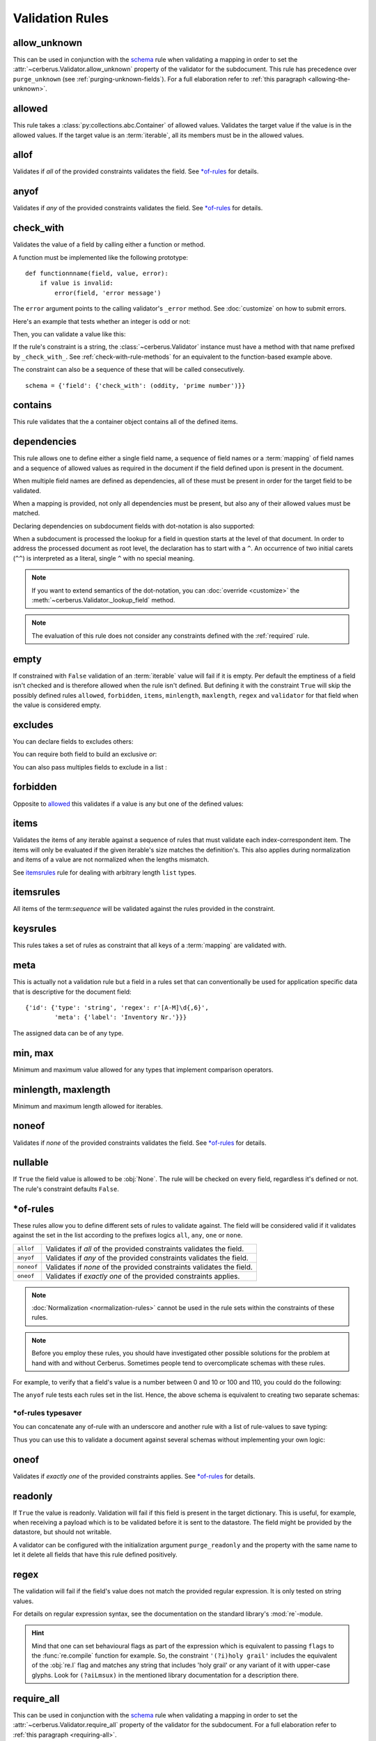 Validation Rules
================

allow_unknown
-------------
This can be used in conjunction with the  `schema <schema-rule>`_ rule
when validating a mapping in order to set the
:attr:`~cerberus.Validator.allow_unknown` property of the validator for the
subdocument.
This rule has precedence over ``purge_unknown``
(see :ref:`purging-unknown-fields`).
For a full elaboration refer to :ref:`this paragraph <allowing-the-unknown>`.

allowed
-------
This rule takes a :class:`py:collections.abc.Container` of allowed values.
Validates the target value if the value is in the allowed values.
If the target value is an :term:`iterable`, all its members must be in the
allowed values.

.. doctest::

    >>> v.schema = {'role': {'type': 'list', 'allowed': ['agent', 'client', 'supplier']}}
    >>> v.validate({'role': ['agent', 'supplier']})
    True

    >>> v.validate({'role': ['intern']})
    False
    >>> v.errors
    {'role': ["unallowed values ['intern']"]}

    >>> v.schema = {'role': {'type': 'string', 'allowed': ['agent', 'client', 'supplier']}}
    >>> v.validate({'role': 'supplier'})
    True

    >>> v.validate({'role': 'intern'})
    False
    >>> v.errors
    {'role': ['unallowed value intern']}

    >>> v.schema = {'a_restricted_integer': {'type': 'integer', 'allowed': [-1, 0, 1]}}
    >>> v.validate({'a_restricted_integer': -1})
    True

    >>> v.validate({'a_restricted_integer': 2})
    False
    >>> v.errors
    {'a_restricted_integer': ['unallowed value 2']}

.. versionchanged:: 0.5.1
   Added support for the ``int`` type.

allof
-----
Validates if *all* of the provided constraints validates the field. See `\*of-rules`_ for details.

.. versionadded:: 0.9

anyof
-----
Validates if *any* of the provided constraints validates the field. See `\*of-rules`_ for details.

.. versionadded:: 0.9

.. _check-with-rule:

check_with
----------
Validates the value of a field by calling either a function or method.

A function must be implemented like the following prototype::

    def functionnname(field, value, error):
        if value is invalid:
            error(field, 'error message')

The ``error`` argument points to the calling validator's ``_error`` method. See
:doc:`customize` on how to submit errors.

Here's an example that tests whether an integer is odd or not:

.. testcode::

    def oddity(field, value, error):
        if not value & 1:
            error(field, "Must be an odd number")

Then, you can validate a value like this:

.. doctest::

    >>> schema = {'amount': {'check_with': oddity}}
    >>> v = Validator(schema)
    >>> v.validate({'amount': 10})
    False
    >>> v.errors
    {'amount': ['Must be an odd number']}

    >>> v.validate({'amount': 9})
    True

If the rule's constraint is a string, the :class:`~cerberus.Validator` instance
must have a method with that name prefixed by ``_check_with_``. See
:ref:`check-with-rule-methods` for an equivalent to the function-based example
above.

The constraint can also be a sequence of these that will be called consecutively. ::

   schema = {'field': {'check_with': (oddity, 'prime number')}}

.. versionchanged:: 1.3
   The rule was renamed from ``validator`` to ``check_with``


contains
--------
This rule validates that the a container object contains all of the defined items.

.. doctest::

    >>> document = {'states': ['peace', 'love', 'inity']}

    >>> schema = {'states': {'contains': 'peace'}}
    >>> v.validate(document, schema)
    True

    >>> schema = {'states': {'contains': 'greed'}}
    >>> v.validate(document, schema)
    False

    >>> schema = {'states': {'contains': ['love', 'inity']}}
    >>> v.validate(document, schema)
    True

    >>> schema = {'states': {'contains': ['love', 'respect']}}
    >>> v.validate(document, schema)
    False


.. _dependencies:

dependencies
------------
This rule allows one to define either a single field name, a sequence of field
names or a :term:`mapping` of field names and a sequence of allowed values as
required in the document if the field defined upon is present in the document.

.. doctest::

   >>> schema = {'field1': {'required': False}, 'field2': {'required': False, 'dependencies': 'field1'}}
   >>> document = {'field1': 7}
   >>> v.validate(document, schema)
   True

   >>> document = {'field2': 7}
   >>> v.validate(document, schema)
   False

   >>> v.errors
   {'field2': ["field 'field1' is required"]}


When multiple field names are defined as dependencies, all of these must be
present in order for the target field to be validated.

.. doctest::

   >>> schema = {'field1': {'required': False}, 'field2': {'required': False},
   ...           'field3': {'required': False, 'dependencies': ['field1', 'field2']}}
   >>> document = {'field1': 7, 'field2': 11, 'field3': 13}
   >>> v.validate(document, schema)
   True

   >>> document = {'field2': 11, 'field3': 13}
   >>> v.validate(document, schema)
   False

   >>> v.errors
   {'field3': ["field 'field1' is required"]}

When a mapping is provided, not only all dependencies must be present,
but also any of their allowed values must be matched.

.. doctest::

   >>> schema = {'field1': {'required': False},
   ...           'field2': {'required': True, 'dependencies': {'field1': ['one', 'two']}}}

   >>> document = {'field1': 'one', 'field2': 7}
   >>> v.validate(document, schema)
   True

   >>> document = {'field1': 'three', 'field2': 7}
   >>> v.validate(document, schema)
   False
   >>> v.errors
   {'field2': ["depends on these values: {'field1': ['one', 'two']}"]}

   >>> # same as using a dependencies list
   >>> document = {'field2': 7}
   >>> v.validate(document, schema)
   False
   >>> v.errors
   {'field2': ["depends on these values: {'field1': ['one', 'two']}"]}


   >>> # one can also pass a single dependency value
   >>> schema = {'field1': {'required': False}, 'field2': {'dependencies': {'field1': 'one'}}}
   >>> document = {'field1': 'one', 'field2': 7}
   >>> v.validate(document, schema)
   True

   >>> document = {'field1': 'two', 'field2': 7}
   >>> v.validate(document, schema)
   False

   >>> v.errors
   {'field2': ["depends on these values: {'field1': 'one'}"]}

Declaring dependencies on subdocument fields with dot-notation is also
supported:

.. doctest::

   >>> schema = {
   ...   'test_field': {'dependencies': ['a_dict.foo', 'a_dict.bar']},
   ...   'a_dict': {
   ...     'type': 'dict',
   ...     'schema': {
   ...       'foo': {'type': 'string'},
   ...       'bar': {'type': 'string'}
   ...     }
   ...   }
   ... }

   >>> document = {'test_field': 'foobar', 'a_dict': {'foo': 'foo'}}
   >>> v.validate(document, schema)
   False

   >>> v.errors
   {'test_field': ["field 'a_dict.bar' is required"]}

When a subdocument is processed the lookup for a field in question starts at
the level of that document. In order to address the processed document as
root level, the declaration has to start with a ``^``. An occurrence of two
initial carets (``^^``) is interpreted as a literal, single ``^`` with no
special meaning.

.. doctest::

   >>> schema = {
   ...   'test_field': {},
   ...   'a_dict': {
   ...     'type': 'dict',
   ...     'schema': {
   ...       'foo': {'type': 'string'},
   ...       'bar': {'type': 'string', 'dependencies': '^test_field'}
   ...     }
   ...   }
   ... }

   >>> document = {'a_dict': {'bar': 'bar'}}
   >>> v.validate(document, schema)
   False

   >>> v.errors
   {'a_dict': [{'bar': ["field '^test_field' is required"]}]}

.. note::
   If you want to extend semantics of the dot-notation, you can
   :doc:`override <customize>` the :meth:`~cerberus.Validator._lookup_field`
   method.

.. note::
   The evaluation of this rule does not consider any constraints defined with
   the :ref:`required` rule.

.. versionchanged:: 1.0.2 Support for absolute addressing with ``^``.

.. versionchanged:: 0.8.1 Support for sub-document fields as dependencies.

.. versionchanged:: 0.8 Support for dependencies as a dictionary.

.. versionadded:: 0.7

empty
-----
If constrained with ``False`` validation of an :term:`iterable` value will fail
if it is empty.
Per default the emptiness of a field isn't checked and is therefore allowed
when the rule isn't defined. But defining it with the constraint ``True`` will
skip the possibly defined rules ``allowed``, ``forbidden``, ``items``,
``minlength``, ``maxlength``, ``regex`` and ``validator`` for that field when
the value is considered empty.

.. doctest::

    >>> schema = {'name': {'type': 'string', 'empty': False}}
    >>> document = {'name': ''}
    >>> v.validate(document, schema)
    False

    >>> v.errors
    {'name': ['empty values not allowed']}

.. versionadded:: 0.0.3

excludes
--------
You can declare fields to excludes others:

.. doctest::

    >>> v = Validator()
    >>> schema = {'this_field': {'type': 'dict',
    ...                          'excludes': 'that_field'},
    ...           'that_field': {'type': 'dict',
    ...                          'excludes': 'this_field'}}
    >>> v.validate({'this_field': {}, 'that_field': {}}, schema)
    False
    >>> v.validate({'this_field': {}}, schema)
    True
    >>> v.validate({'that_field': {}}, schema)
    True
    >>> v.validate({}, schema)
    True


You can require both field to build an exclusive `or`:

.. doctest::

    >>> v = Validator()
    >>> schema = {'this_field': {'type': 'dict',
    ...                          'excludes': 'that_field',
    ...                          'required': True},
    ...           'that_field': {'type': 'dict',
    ...                          'excludes': 'this_field',
    ...                          'required': True}}
    >>> v.validate({'this_field': {}, 'that_field': {}}, schema)
    False
    >>> v.validate({'this_field': {}}, schema)
    True
    >>> v.validate({'that_field': {}}, schema)
    True
    >>> v.validate({}, schema)
    False


You can also pass multiples fields to exclude in a list :

.. doctest::

   >>> schema = {'this_field': {'type': 'dict',
   ...                          'excludes': ['that_field', 'bazo_field']},
   ...           'that_field': {'type': 'dict',
   ...                          'excludes': 'this_field'},
   ...           'bazo_field': {'type': 'dict'}}
   >>> v.validate({'this_field': {}, 'bazo_field': {}}, schema)
   False

forbidden
---------

Opposite to `allowed`_ this validates if a value is any but one of the defined
values:

.. doctest::

   >>> schema = {'user': {'forbidden': ['root', 'admin']}}
   >>> document = {'user': 'root'}
   >>> v.validate(document, schema)
   False

.. versionadded:: 1.0

items
-----

Validates the items of any iterable against a sequence of rules that must
validate each index-correspondent item. The items will only be evaluated if
the given iterable's size matches the definition's. This also applies during
normalization and items of a value are not normalized when the lengths mismatch.

.. doctest::

   >>> schema = {'list_of_values': {
   ...              'type': 'list',
   ...              'items': [{'type': 'string'}, {'type': 'integer'}]}
   ...           }
   >>> document = {'list_of_values': ['hello', 100]}
   >>> v.validate(document, schema)
   True
   >>> document = {'list_of_values': [100, 'hello']}
   >>> v.validate(document, schema)
   False

See `itemsrules`_ rule for dealing with arbitrary length ``list`` types.

itemsrules
-------------
All items of the term:`sequence` will be validated against the rules provided
in the constraint.

.. doctest::

   >>> schema = {'a_list':
   ...              {'type': 'list',
   ...               'itemsrules': {'type': 'integer'}}
   ...           }
   >>> document = {'a_list': [3, 4, 5]}
   >>> v.validate(document, schema)
   True

.. _keysrules-rule:

keysrules
---------

This rules takes a set of rules as constraint that all keys of a
:term:`mapping` are validated with.

.. doctest::

    >>> schema = {'a_dict': {
    ...               'type': 'dict',
    ...               'keysrules': {'type': 'string', 'regex': '[a-z]+'}}
    ...           }
    >>> document = {'a_dict': {'key': 'value'}}
    >>> v.validate(document, schema)
    True

    >>> document = {'a_dict': {'KEY': 'value'}}
    >>> v.validate(document, schema)
    False

.. versionadded:: 0.9

.. versionchanged:: 1.0
   Renamed from ``propertyschema`` to ``keyschema``

.. versionchanged:: 1.3
   Renamed from ``keyschema`` to ``keysrules``

meta
----

This is actually not a validation rule but a field in a rules set that can
conventionally be used for application specific data that is descriptive for
the document field::

    {'id': {'type': 'string', 'regex': r'[A-M]\d{,6}',
            'meta': {'label': 'Inventory Nr.'}}}

The assigned data can be of any type.

.. versionadded:: 1.3

min, max
--------

Minimum and maximum value allowed for any types that implement comparison operators.

.. versionchanged:: 1.0
  Allows any type to be compared.

.. versionchanged:: 0.7
  Added support for ``float`` and ``number`` types.

minlength, maxlength
--------------------

Minimum and maximum length allowed for iterables.

noneof
------

Validates if *none* of the provided constraints validates the field. See
`\*of-rules`_ for details.

.. versionadded:: 0.9

nullable
--------

If ``True`` the field value is allowed to be :obj:`None`. The rule will be
checked on every field, regardless it's defined or not. The rule's constraint
defaults ``False``.

.. doctest::

   >>> v.schema = {'a_nullable_integer': {'nullable': True, 'type': 'integer'}, 'an_integer': {'type': 'integer'}}

   >>> v.validate({'a_nullable_integer': 3})
   True
   >>> v.validate({'a_nullable_integer': None})
   True

   >>> v.validate({'an_integer': 3})
   True
   >>> v.validate({'an_integer': None})
   False
   >>> v.errors
   {'an_integer': ['null value not allowed']}

.. versionchanged:: 0.7 ``nullable`` is valid on fields lacking type definition.
.. versionadded:: 0.3.0


\*of-rules
----------

These rules allow you to define different sets of rules to validate against.
The field will be considered valid if it validates against the set in the list
according to the prefixes logics ``all``, ``any``, ``one`` or ``none``.

==========  ====================================================================
``allof``   Validates if *all* of the provided constraints validates the field.
``anyof``   Validates if *any* of the provided constraints validates the field.
``noneof``  Validates if *none* of the provided constraints validates the field.
``oneof``   Validates if *exactly one* of the provided constraints applies.
==========  ====================================================================

.. note::

    :doc:`Normalization <normalization-rules>` cannot be used in the rule sets
    within the constraints of these rules.

.. note::

    Before you employ these rules, you should have investigated other possible
    solutions for the problem at hand with and without Cerberus. Sometimes
    people tend to overcomplicate schemas with these rules.

For example, to verify that a field's value is a number between 0 and 10 or 100
and 110, you could do the following:

.. doctest::

    >>> schema = {'prop1':
    ...           {'type': 'number',
    ...            'anyof':
    ...            [{'min': 0, 'max': 10}, {'min': 100, 'max': 110}]}}

    >>> document = {'prop1': 5}
    >>> v.validate(document, schema)
    True

    >>> document = {'prop1': 105}
    >>> v.validate(document, schema)
    True

    >>> document = {'prop1': 55}
    >>> v.validate(document, schema)
    False
    >>> v.errors   # doctest: +SKIP
    {'prop1': ['no definitions validate',
               {'anyof definition 0': ['max value is 10'],
                'anyof definition 1': ['min value is 100']}]}

The ``anyof`` rule tests each rules set in the list. Hence, the above schema is
equivalent to creating two separate schemas:

.. doctest::

    >>> schema1 = {'prop1': {'type': 'number', 'min':   0, 'max':  10}}
    >>> schema2 = {'prop1': {'type': 'number', 'min': 100, 'max': 110}}

    >>> document = {'prop1': 5}
    >>> v.validate(document, schema1) or v.validate(document, schema2)
    True

    >>> document = {'prop1': 105}
    >>> v.validate(document, schema1) or v.validate(document, schema2)
    True

    >>> document = {'prop1': 55}
    >>> v.validate(document, schema1) or v.validate(document, schema2)
    False

.. versionadded:: 0.9

\*of-rules typesaver
....................

You can concatenate any of-rule with an underscore and another rule with a
list of rule-values to save typing:

.. testcode::

    {'foo': {'anyof_regex': ['^ham', 'spam$']}}
    # is equivalent to
    {'foo': {'anyof': [{'regex': '^ham'}, {'regex': 'spam$'}]}}
    # but is also equivalent to
    # {'foo': {'regex': r'(^ham|spam$)'}}

Thus you can use this to validate a document against several schemas without
implementing your own logic:

.. testsetup::

    employees = ()

.. doctest::

    >>> schemas = [{'department': {'required': True, 'regex': '^IT$'}, 'phone': {'nullable': True}},
    ...            {'department': {'required': True}, 'phone': {'required': True}}]
    >>> emloyee_vldtr = Validator({'employee': {'oneof_schema': schemas, 'type': 'dict'}}, allow_unknown=True)
    >>> invalid_employees_phones = []
    >>> for employee in employees:
    ...     if not employee_vldtr.validate(employee):
    ...         invalid_employees_phones.append(employee)

.. versionadded: 1.0

oneof
-----

Validates if *exactly one* of the provided constraints applies. See `\*of-rules`_ for details.

.. versionadded:: 0.9

.. _readonly:

readonly
--------
If ``True`` the value is readonly. Validation will fail if this field is
present in the target dictionary. This is useful, for example, when receiving
a payload which is to be validated before it is sent to the datastore. The
field might be provided by the datastore, but should not writable.

A validator can be configured with the initialization argument
``purge_readonly`` and the property with the same name to let it delete all
fields that have this rule defined positively.

.. versionchanged:: 1.0.2
   Can be used in conjunction with ``default`` and ``default_setter``,
   see :ref:`default-values`.

regex
-----
The validation will fail if the field's value does not match the provided
regular expression. It is only tested on string values.

.. doctest::

    >>> schema = {
    ...     'email': {
    ...        'type': 'string',
    ...        'regex': '^[a-zA-Z0-9_.+-]+@[a-zA-Z0-9-]+\.[a-zA-Z0-9-.]+$'
    ...     }
    ... }
    >>> document = {'email': 'john@example.com'}
    >>> v.validate(document, schema)
    True

    >>> document = {'email': 'john_at_example_dot_com'}
    >>> v.validate(document, schema)
    False

    >>> v.errors
    {'email': ["value does not match regex '^[a-zA-Z0-9_.+-]+@[a-zA-Z0-9-]+\\.[a-zA-Z0-9-.]+$'"]}

For details on regular expression syntax, see the documentation on the standard
library's :mod:`re`-module.

.. hint::

    Mind that one can set behavioural flags as part of the expression which is
    equivalent to passing ``flags`` to the :func:`re.compile` function for
    example. So, the constraint ``'(?i)holy grail'`` includes the equivalent
    of the :obj:`re.I` flag and matches any string that includes 'holy grail'
    or any variant of it with upper-case glyphs. Look for ``(?aiLmsux)`` in the
    mentioned library documentation for a description there.

.. versionadded:: 0.7

.. _require_all:

require_all
-----------
This can be used in conjunction with the  `schema <schema_dict-rule>`_ rule
when validating a mapping in order to set the
:attr:`~cerberus.Validator.require_all` property of the validator for the
subdocument.
For a full elaboration refer to :ref:`this paragraph <requiring-all>`.

.. _required:

required
--------

If ``True`` the field is mandatory. Validation will fail when it is missing,
unless :meth:`~cerberus.Validator.validate` is called with ``update=True``:

.. doctest::

    >>> v.schema = {'name': {'required': True, 'type': 'string'}, 'age': {'type': 'integer'}}
    >>> document = {'age': 10}
    >>> v.validate(document)
    False
    >>> v.errors
    {'name': ['required field']}

    >>> v.validate(document, update=True)
    True

.. note::

   To define all fields of a document as required see
   :ref:`this section about the available options <requiring-all>`.

.. note::

   String fields with empty values will still be validated, even when
   ``required`` is set to ``True``. If you don't want to accept empty values,
   see the empty_ rule.

.. note::
   The evaluation of this rule does not consider any constraints defined with
   the :ref:`dependencies` rule.

.. versionchanged:: 0.8
   Check field dependencies.

.. _schema-rule:

schema
------
A given mapping as value will be validated against the schema that is provided
as constraint.

.. doctest::

    >>> schema = {'a_dict':
    ...              {'type': 'dict',
    ...               'schema':
    ...                   {'address': {'type': 'string'},
    ...                    'city': {'type': 'string', 'required': True}}
    ...           }}
    >>> document = {'a_dict': {'address': 'my address', 'city': 'my town'}}
    >>> v.validate(document, schema)
    True

.. note::

    To validate *arbitrary keys* of a mapping, see keysrules-rule_, resp.
    valuesrules-rule_ for validating *arbitrary values* of a mapping.

.. _type:

type
----
Tests whether the field value's type matches the specified type. A single
specification can either be a class, one of the names (as string) that strictly
map to one type documented in the following table or a name of the abstract
types from the :mod:`collections.abc` module. Note that the extent of the
latter depends on the used Python version and the names are camel-cased (e.g.
``Set`` or ``MutableMapping``). Named types allow the serialization of schemas
and the exclusion of particular subtypes. You can also extend the named types
to support :ref:`custom types <new-types>`.

.. list-table::
   :header-rows: 1

   * - Type Name
     - Python Type
   * - ``boolean``
     - :class:`bool`
   * - ``bytesarray``
     - :class:`bytearray`
   * - ``bytes``
     - :class:`bytes`
   * - ``complex``
     - :class:`complex`
   * - ``date``
     - :class:`datetime.date`, but not its subclass :class:`datetime.datetime`
   * - ``datetime``
     - :class:`datetime.datetime`
   * - ``dict``
     - :class:`dict`
   * - ``float``
     - :class:`float`
   * - ``frozenset``
     - :class:`frozenset`
   * - ``integer``
     - :class:`int`, but not its subclass :class:`bool`
   * - ``list``
     - :class:`list`
   * - ``number``
     - :class:`float`, :class:`int`, but not  :class:`bool`
   * - ``set``
     - :class:`set`
   * - ``string``
     - :class:`str`
   * - ``tuple``
     - :class:`tuple`
   * - ``type``
     - :class:`type` (classes)

Here are examples of the different ways to specify a type:

.. doctest::

    >>> document = {"items": frozenset("a", "b", "c")}
    >>> v.schema = {"items": {"type": frozenset}}  # class-based test
    >>> v.validate(document)
    True
    >>> v.schema = {"items": {"type": 'frozenset'}}  # named concrete type
    >>> v.validate(document)
    True
    >>> v.schema = {"items": {"type": 'set'}}  # also a named concrete type
    >>> v.validate(document)
    False
    >>> v.schema = {"items": {"type": 'Set'}}  # named abstract type
    >>> v.validate(document)
    True

A list of types can be used to allow different values of different types:

.. doctest::

    >>> v.schema = {'quotes': {'type': ['string', list]}}
    >>> v.validate({'quotes': 'Hello world!'})
    True
    >>> v.validate({'quotes': ['Do not disturb my circles!', 'Heureka!']})
    True

.. doctest::

    >>> v.schema = {'quotes': {'type': ['string', 'list'],
    ...                        'itemsrules': {'type': 'string'}}
    ...             }
    >>> v.validate({'quotes': 'Hello world!'})
    True
    >>> v.validate({'quotes': [1, 'Heureka!']})
    False
    >>> v.errors
    {'quotes': [{0: ["must be one of these types: ('string',)"]}]}


.. note::

    Please note that type validation is performed before most others which
    exist for the same field (only `nullable`_ and `readonly`_ are considered
    beforehand). In the occurrence of a type failure subsequent validation
    rules on the field will be skipped and validation will continue on other
    fields. This allows one to safely assume that field type is correct when other
    (standard or custom) rules are invoked.

.. versionchanged:: 1.0
   Added the ``binary`` data type.

.. versionchanged:: 0.9
   If a list of types is given, the key value must match *any* of them.

.. versionchanged:: 0.7.1
   ``dict`` and ``list`` typechecking are now performed with the more generic
   ``Mapping`` and ``Sequence`` types from the builtin ``collections`` module.
   This means that instances of custom types designed to the same interface as
   the builtin ``dict`` and ``list`` types can be validated with Cerberus. We
   exclude strings when type checking for ``list``/``Sequence`` because it
   in the validation situation it is almost certain the string was not the
   intended data type for a sequence.

.. versionchanged:: 0.7
   Added the ``set`` data type.

.. versionchanged:: 0.6
   Added the ``number`` data type.

.. versionchanged:: 0.4.0
   Type validation is always executed first, and blocks other field validation
   rules on failure.

.. versionchanged:: 0.3.0
   Added the ``float`` data type.

.. _valuesrules-rule:

valuesrules
-----------
This rules takes a set of rules as constraint that all values of a
:term:`mapping` are validated with.

.. doctest::

    >>> schema = {'numbers':
    ...              {'type': 'dict',
    ...               'valuesrules': {'type': 'integer', 'min': 10}}
    ... }
    >>> document = {'numbers': {'an integer': 10, 'another integer': 100}}
    >>> v.validate(document, schema)
    True

    >>> document = {'numbers': {'an integer': 9}}
    >>> v.validate(document, schema)
    False

    >>> v.errors
    {'numbers': [{'an integer': ['min value is 10']}]}

.. versionadded:: 0.7
.. versionchanged:: 0.9
   renamed ``keyschema`` to ``valueschema``
.. versionchanged:: 1.3
   renamed ``valueschema`` to ``valuesrules``

